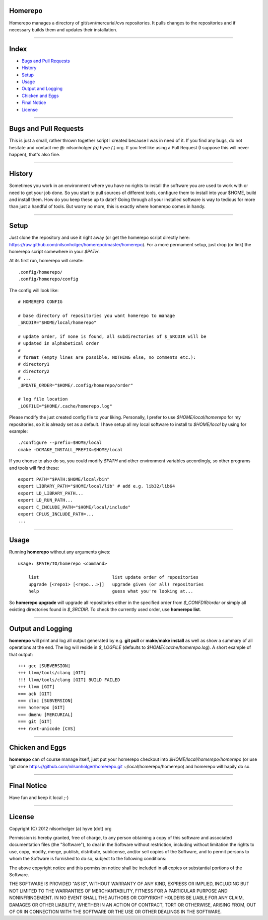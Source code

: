 Homerepo
=========

Homerepo manages a directory of git/svn/mercurial/cvs repositories.
It pulls changes to the repositories and if necessary builds them and updates
their installation.

------

Index
======

* `Bugs and Pull Requests`_
* `History`_
* `Setup`_
* `Usage`_
* `Output and Logging`_
* `Chicken and Eggs`_
* `Final Notice`_
* `License`_

-----------------------

Bugs and Pull Requests
=======================

This is just a small, rather thrown together script I created because I was in
need of it. If you find any bugs, do not hesitate and contact me @: nilsonholger
*(a)* hyve *(.)* org. If you feel like using a Pull Request (I suppose this will
never happen), that's also fine.

--------

History
========

Sometimes you work in an environment where you have no rights to install the
software you are used to work with or need to get your job done. So you start to
pull sources of different tools, configure them to install into your $HOME,
build and install them. How do you keep these up to date? Going through all your
installed software is way to tedious for more than just a handful of tools.
But worry no more, this is exactly where homerepo comes in handy.

------

Setup
======

Just clone the repository and use it right away (or get the homerepo script
directly here: https://raw.github.com/nilsonholger/homerepo/master/homerepo).
For a more permament setup, just drop (or link) the homerepo script somewhere in
your *$PATH*.

At its first run, homerepo will create::

    .config/homerepo/
    .config/homerepo/config

The config will look like::

    # HOMEREPO CONFIG

    # base directory of repositories you want homerepo to manage
    _SRCDIR="$HOME/local/homerepo"

    # update order, if none is found, all subdirectories of $_SRCDIR will be
    # updated in alphabetical order
    #
    # format (empty lines are possible, NOTHING else, no comments etc.):
    # directory1
    # directory2
    # ...
    _UPDATE_ORDER="$HOME/.config/homerepo/order"

    # log file location
    _LOGFILE="$HOME/.cache/homerepo.log"

Please modify the just created config file to your liking. Personally, I prefer
to use *$HOME/local/homerepo* for my repositories, so it is already set as a
default.
I have setup all my local software to install to *$HOME/local* by using for
example::

    ./configure --prefix=$HOME/local
    cmake -DCMAKE_INSTALL_PREFIX=$HOME/local

If you choose to also do so, you could modify *$PATH* and other environment
variables accordingly, so other programs and tools will find these::

    export PATH="$PATH:$HOME/local/bin"
    export LIBRARY_PATH="$HOME/local/lib" # add e.g. lib32/lib64
    export LD_LIBRARY_PATH...
    export LD_RUN_PATH...
    export C_INCLUDE_PATH="$HOME/local/include"
    export CPLUS_INCLUDE_PATH=...
    ...

------

Usage
======

Running **homerepo** without any arguments gives::

    usage: $PATH/TO/homerepo <command>

        list                            list update order of repositories
        upgrade [<repo1> [<repo...>]]   upgrade given (or all) repositories
        help                            guess what you're looking at...

So **homerepo upgrade** will upgrade all repositories either in the specified
order from *$_CONFDIR/order* or simply all existing directories found in
*$_SRCDIR*. To check the currently used order, use **homerepo list**.

-------------------

Output and Logging
===================

**homerepo** will print and log all output generated by e.g. **git pull** or
**make**/**make install** as well as show a summary of all operations at the end.
The log will reside in *$_LOGFILE* (defaults to *$HOME/.cache/homerepo.log*).
A short example of that output::

    +++ gcc [SUBVERSION]
    +++ llvm/tools/clang [GIT]
    !!! llvm/tools/clang [GIT] BUILD FAILED
    +++ llvm [GIT]
    === ack [GIT]
    === cloc [SUBVERSION]
    === homerepo [GIT]
    === dmenu [MERCURIAL]
    === git [GIT]
    +++ rxvt-unicode [CVS]

-----------------

Chicken and Eggs
=================

**homerepo** can of course manage itself, just put your homerepo checkout into
*$HOME/local/homerepo/homerepo* (or use
'git clone https://github.com/nilsonholger/homerepo.git ~/local/homerepo/homerepo)
and homerepo will hapily do so.

-------------

Final Notice
=============

Have fun and keep it local ;-)

--------

License
========

Copyright (C) 2012 nilsonholger (a) hyve (dot) org

Permission is hereby granted, free of charge, to any person obtaining a copy
of this software and associated documentation files (the "Software"), to deal
in the Software without restriction, including without limitation the rights
to use, copy, modify, merge, publish, distribute, sublicense, and/or sell
copies of the Software, and to permit persons to whom the Software is
furnished to do so, subject to the following conditions:

The above copyright notice and this permission notice shall be included in
all copies or substantial portions of the Software.

THE SOFTWARE IS PROVIDED "AS IS", WITHOUT WARRANTY OF ANY KIND, EXPRESS OR
IMPLIED, INCLUDING BUT NOT LIMITED TO THE WARRANTIES OF MERCHANTABILITY,
FITNESS FOR A PARTICULAR PURPOSE AND NONINFRINGEMENT. IN NO EVENT SHALL THE
AUTHORS OR COPYRIGHT HOLDERS BE LIABLE FOR ANY CLAIM, DAMAGES OR OTHER
LIABILITY, WHETHER IN AN ACTION OF CONTRACT, TORT OR OTHERWISE, ARISING FROM,
OUT OF OR IN CONNECTION WITH THE SOFTWARE OR THE USE OR OTHER DEALINGS IN
THE SOFTWARE.
